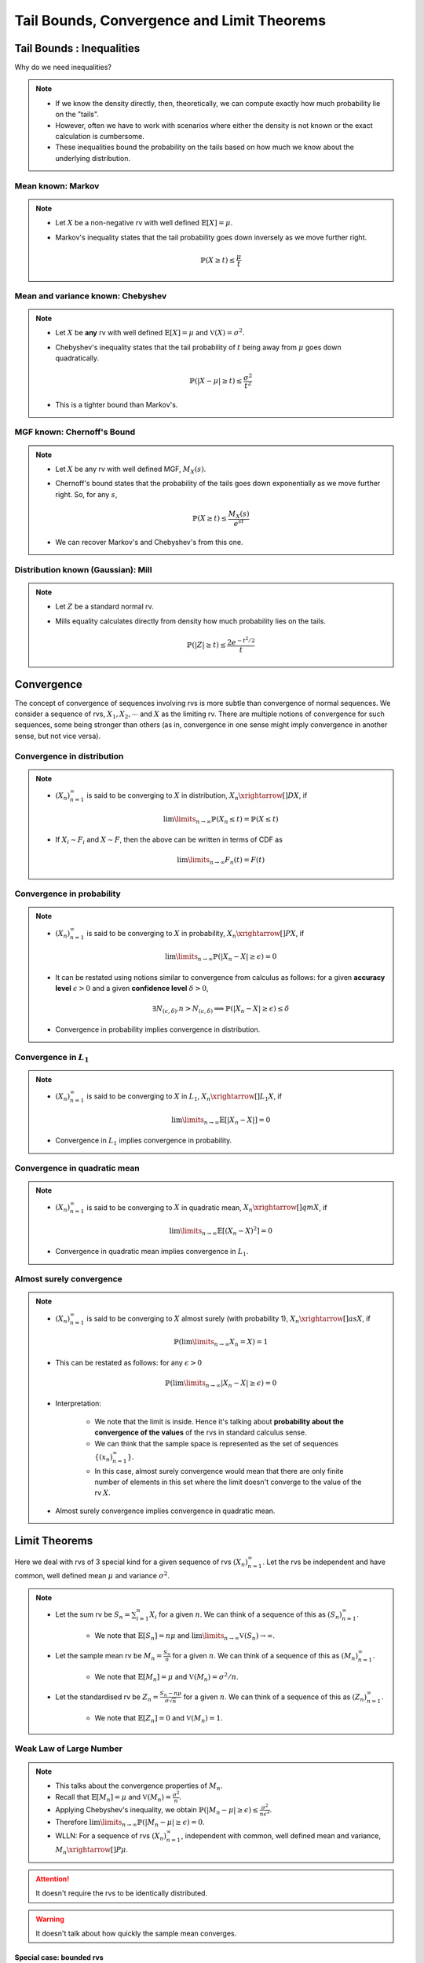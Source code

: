 ################################################################
Tail Bounds, Convergence and Limit Theorems
################################################################

*********************************************
Tail Bounds : Inequalities
*********************************************
Why do we need inequalities?

.. note::
	* If we know the density directly, then, theoretically, we can compute exactly how much probability lie on the "tails".
	* However, often we have to work with scenarios where either the density is not known or the exact calculation is cumbersome.
	* These inequalities bound the probability on the tails based on how much we know about the underlying distribution.

Mean known: Markov
====================================
.. note::
	* Let :math:`X` be a non-negative rv with well defined :math:`\mathbb{E}[X]=\mu`.
	* Markov's inequality states that the tail probability goes down inversely as we move further right.

		.. math:: \mathbb{P}(X\geq t)\leq \frac{\mu}{t}

Mean and variance known: Chebyshev
====================================
.. note::
	* Let :math:`X` be **any** rv with well defined :math:`\mathbb{E}[X]=\mu` and :math:`\mathbb{V}(X)=\sigma^2`.
	* Chebyshev's inequality states that the tail probability of :math:`t` being away from :math:`\mu` goes down quadratically.

		.. math:: \mathbb{P}(|X-\mu|\geq t)\leq \frac{\sigma^2}{t^2}
	* This is a tighter bound than Markov's.

MGF known: Chernoff's Bound
====================================
.. note::
	* Let :math:`X` be any rv with well defined MGF, :math:`M_X(s)`.
	* Chernoff's bound states that the probability of the tails goes down exponentially as we move further right. So, for any :math:`s`,

		.. math:: \mathbb{P}(X\geq t)\leq \frac{M_X(s)}{e^{st}}
	* We can recover Markov's and Chebyshev's from this one.

Distribution known (Gaussian): Mill 
====================================
.. note::
	* Let :math:`Z` be a standard normal rv.
	* Mills equality calculates directly from density how much probability lies on the tails.

		.. math:: \mathbb{P}(|Z|\geq t)\leq \frac{2e^{-t^2/2}}{t}

*********************************************
Convergence
*********************************************

The concept of convergence of sequences involving rvs is more subtle than convergence of normal sequences. We consider a sequence of rvs, :math:`X_1,X_2,\cdots` and :math:`X` as the limiting rv. There are multiple notions of convergence for such sequences, some being stronger than others (as in, convergence in one sense might imply convergence in another sense, but not vice versa).

Convergence in distribution
====================================
.. note::
	* :math:`(X_n)_{n=1}^\infty` is said to be converging to :math:`X` in distribution, :math:`X_n\xrightarrow[]{D}X`, if

		.. math:: \lim\limits_{n\to\infty}\mathbb{P}(X_n\leq t)=\mathbb{P}(X\leq t)
	* If :math:`X_i\sim F_i` and :math:`X\sim F`, then the above can be written in terms of CDF as

		.. math:: \lim\limits_{n\to\infty}F_n(t)=F(t)

Convergence in probability
====================================
.. note::
	* :math:`(X_n)_{n=1}^\infty` is said to be converging to :math:`X` in probability, :math:`X_n\xrightarrow[]{P}X`, if

		.. math:: \lim\limits_{n\to\infty}\mathbb{P}(|X_n-X|\geq\epsilon)=0
	* It can be restated using notions similar to convergence from calculus as follows: for a given **accuracy level** :math:`\epsilon>0` and a given **confidence level** :math:`\delta>0`,

		.. math:: \exists N_{(\epsilon,\delta)} . n>N_{(\epsilon,\delta)}\implies\mathbb{P}(|X_n-X|\geq\epsilon)\leq\delta
	* Convergence in probability implies convergence in distribution.

Convergence in :math:`L_1`
====================================
.. note::
	* :math:`(X_n)_{n=1}^\infty` is said to be converging to :math:`X` in :math:`L_1`, :math:`X_n\xrightarrow[]{L_1}X`, if

		.. math:: \lim\limits_{n\to\infty}\mathbb{E}[|X_n-X|]=0
	* Convergence in :math:`L_1` implies convergence in probability.

Convergence in quadratic mean
====================================
.. note::
	* :math:`(X_n)_{n=1}^\infty` is said to be converging to :math:`X` in quadratic mean, :math:`X_n\xrightarrow[]{qm}X`, if

		.. math:: \lim\limits_{n\to\infty}\mathbb{E}[(X_n-X)^2]=0
	* Convergence in quadratic mean implies convergence in :math:`L_1`.

Almost surely convergence
====================================
.. note::
	* :math:`(X_n)_{n=1}^\infty` is said to be converging to :math:`X` almost surely (with probability 1), :math:`X_n\xrightarrow[]{as}X`, if

		.. math:: \mathbb{P}(\lim\limits_{n\to\infty} X_n=X)=1
	* This can be restated as follows: for any :math:`\epsilon>0`

		.. math:: \mathbb{P}(\lim\limits_{n\to\infty}|X_n-X|\geq\epsilon)=0
	* Interpretation:

		* We note that the limit is inside. Hence it's talking about **probability about the convergence of the values** of the rvs in standard calculus sense.
		* We can think that the sample space is represented as the set of sequences :math:`\{(x_n)_{n=1}^\infty\}`.
		* In this case, almost surely convergence would mean that there are only finite number of elements in this set where the limit doesn't converge to the value of the rv :math:`X`.
	* Almost surely convergence implies convergence in quadratic mean.

*********************************************
Limit Theorems
*********************************************
Here we deal with rvs of 3 special kind for a given sequence of rvs :math:`(X_n)_{n=1}^\infty`. Let the rvs be independent and have common, well defined mean :math:`\mu` and variance :math:`\sigma^2`.

.. note::
	* Let the sum rv be :math:`S_n=\sum_{i=1}^n X_i` for a given :math:`n`. We can think of a sequence of this as :math:`(S_n)_{n=1}^\infty`.

		* We note that :math:`\mathbb{E}[S_n]=n\mu` and :math:`\lim\limits_{n\to\infty}\mathbb{V}(S_n)\to\infty`.
	* Let the sample mean rv be :math:`M_n=\frac{S_n}{n}` for a given :math:`n`. We can think of a sequence of this as :math:`(M_n)_{n=1}^\infty`.

		* We note that :math:`\mathbb{E}[M_n]=\mu` and :math:`\mathbb{V}(M_n)=\sigma^2/n`.
	* Let the standardised rv be :math:`Z_n=\frac{S_n-n\mu}{\sigma\sqrt{n}}` for a given :math:`n`. We can think of a sequence of this as :math:`(Z_n)_{n=1}^\infty`.

		* We note that :math:`\mathbb{E}[Z_n]=0` and :math:`\mathbb{V}(M_n)=1`.

Weak Law of Large Number
====================================
.. note::
	* This talks about the convergence properties of :math:`M_n`.
	* Recall that :math:`\mathbb{E}[M_n]=\mu` and :math:`\mathbb{V}(M_n)=\frac{\sigma^2}{n}`.
	* Applying Chebyshev's inequality, we obtain :math:`\mathbb{P}(|M_n-\mu|\geq \epsilon)\leq \frac{\sigma^2}{n\epsilon^2}`.
	* Therefore :math:`\lim\limits_{n\to\infty}\mathbb{P}(|M_n-\mu|\geq \epsilon)=0`.
	* WLLN: For a sequence of rvs :math:`(X_n)_{n=1}^\infty`, independent with common, well defined mean and variance, :math:`M_n\xrightarrow[]{P}\mu`.

.. attention::
	It doesn't require the rvs to be identically distributed.

.. warning::
	It doesn't talk about how quickly the sample mean converges.	

Special case: bounded rvs
------------------------------------
If we know that the rvs are bounded, i.e. :math:`\forall i, a\leq X_i\leq b`, then we know that :math:`\mathbb{V}(X_i)\leq \frac{(b-a)^2}{4}` (see note in random variable chapter TODO add link).

.. note::
	* From Chebyshev's inequality, we can obtain a bound which goes down inversely with :math:`n`.

		.. math:: \mathbb{P}(|M_n-\mu|\geq \epsilon)\leq \frac{\sigma^2}{n\epsilon^2}\leq \frac{(b-a)^2}{4n\epsilon^2}

Hoeffding's inequality
^^^^^^^^^^^^^^^^^^^^^^^^^^^^^^^^^^^^
.. attention::
	* For bounded rvs, Hoeffding's inequality gives an even tigher bound which goes down exponentially with :math:`n`.

		.. math:: \mathbb{P}(|M_n-\mu|\geq \epsilon)\leq 2\exp\left(\frac{-2n\epsilon^2}{(b-a)^2}\right)

Strong Law of Large Number
====================================
.. note::
	* SLLN: For a sequence of rvs :math:`(X_n)_{n=1}^\infty`, iid with well defined moments till at least 4th moment, :math:`M_n\xrightarrow[]{as}\mu`.

Central Limit Theorem
====================================
.. note::
	* CLT: For a sequence of rvs :math:`(X_n)_{n=1}^\infty`, iid with well defined mean and variance, :math:`Z_n\xrightarrow[]{D}\mathcal{N}(0,1)`.
	* Since :math:`S_n` can be expressed as a linear transformation of :math:`Z_n`, it also converges to some normal distribution with mean :math:`n\mu` and ever increasing variance.

.. warning::
	* It doesn't talk about how quickly the sum converges to normal.
	* The speed of this convergence depends on the actual underlying distribution.

		* Uniform: very quickly resembles a normal.
		* Exponential: takes a long time.

The Delta Method
====================================
.. note::
	* Let :math:`X_n\xrightarrow[]{D}\mathcal{N}(\mu,\frac{\sigma}{\sqrt{n}})`
	* Let :math:`g` be a differentiable function.
	* Then :math:`g(X_n)\xrightarrow[]{D}\mathcal{N}(g(\mu),\frac{\sigma}{\sqrt{n}}\left(g'(\mu)^2\right))`.

.. tip::
	A multivariate version can be obtained by observing that :math:`\sigma\left(g'(\mu)^2\right)` becomes :math:`\nabla_g(\mu)^\top\Sigma\nabla_g(\mu)`.
